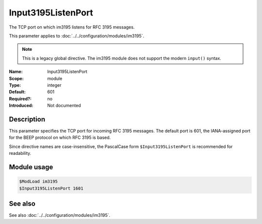 .. _param-im3195-input3195listenport:
.. _im3195.parameter.module.input3195listenport:

Input3195ListenPort
-------------------

.. index::
   single: im3195; Input3195ListenPort
   single: Input3195ListenPort
   single: im3195; $Input3195ListenPort
   single: $Input3195ListenPort

.. summary-start

The TCP port on which im3195 listens for RFC 3195 messages.

.. summary-end

This parameter applies to :doc:`../../configuration/modules/im3195`.

.. note::

   This is a legacy global directive. The im3195 module does not support
   the modern ``input()`` syntax.

:Name: Input3195ListenPort
:Scope: module
:Type: integer
:Default: 601
:Required?: no
:Introduced: Not documented

Description
~~~~~~~~~~~

This parameter specifies the TCP port for incoming RFC 3195 messages. The
default port is 601, the IANA-assigned port for the BEEP protocol on which RFC
3195 is based.

Since directive names are case-insensitive, the PascalCase form
``$Input3195ListenPort`` is recommended for readability.

Module usage
~~~~~~~~~~~~
.. _im3195.parameter.module.input3195listenport-usage:

.. code-block:: rsyslog

   $ModLoad im3195
   $Input3195ListenPort 1601

See also
~~~~~~~~
See also :doc:`../../configuration/modules/im3195`.
